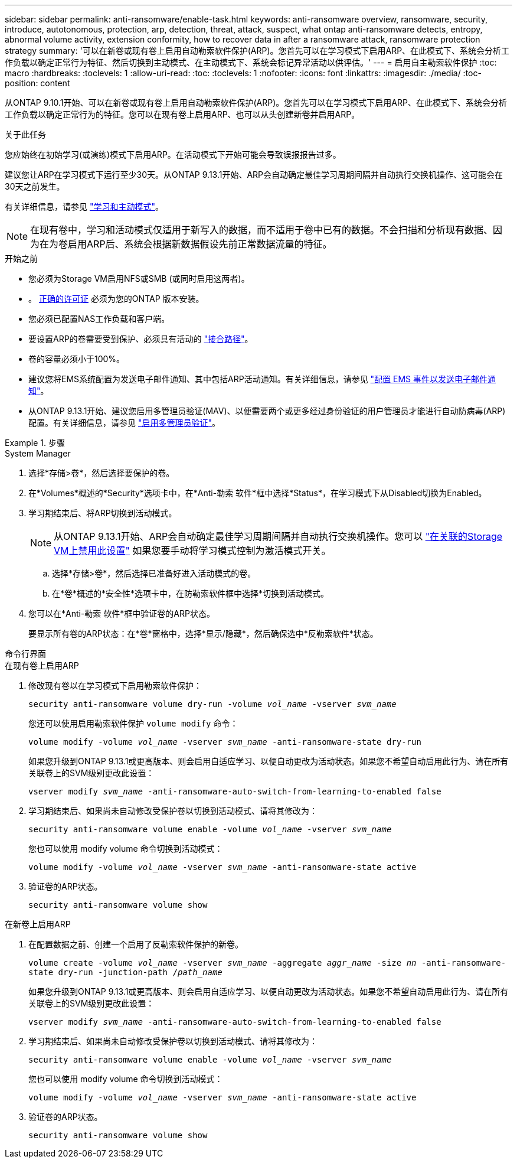 ---
sidebar: sidebar 
permalink: anti-ransomware/enable-task.html 
keywords: anti-ransomware overview, ransomware, security, introduce, autotonomous, protection, arp, detection, threat, attack, suspect, what ontap anti-ransomware detects, entropy, abnormal volume activity, extension conformity, how to recover data in after a ransomware attack, ransomware protection strategy 
summary: '可以在新卷或现有卷上启用自动勒索软件保护(ARP)。您首先可以在学习模式下启用ARP、在此模式下、系统会分析工作负载以确定正常行为特征、然后切换到主动模式、在主动模式下、系统会标记异常活动以供评估。' 
---
= 启用自主勒索软件保护
:toc: macro
:hardbreaks:
:toclevels: 1
:allow-uri-read: 
:toc: 
:toclevels: 1
:nofooter: 
:icons: font
:linkattrs: 
:imagesdir: ./media/
:toc-position: content


[role="lead"]
从ONTAP 9.10.1开始、可以在新卷或现有卷上启用自动勒索软件保护(ARP)。您首先可以在学习模式下启用ARP、在此模式下、系统会分析工作负载以确定正常行为的特征。您可以在现有卷上启用ARP、也可以从头创建新卷并启用ARP。

.关于此任务
您应始终在初始学习(或演练)模式下启用ARP。在活动模式下开始可能会导致误报报告过多。

建议您让ARP在学习模式下运行至少30天。从ONTAP 9.13.1开始、ARP会自动确定最佳学习周期间隔并自动执行交换机操作、这可能会在30天之前发生。

有关详细信息，请参见 link:index.html#learning-and-active-modes["学习和主动模式"]。


NOTE: 在现有卷中，学习和活动模式仅适用于新写入的数据，而不适用于卷中已有的数据。不会扫描和分析现有数据、因为在为卷启用ARP后、系统会根据新数据假设先前正常数据流量的特征。

.开始之前
* 您必须为Storage VM启用NFS或SMB (或同时启用这两者)。
* 。 xref:index.html[正确的许可证] 必须为您的ONTAP 版本安装。
* 您必须已配置NAS工作负载和客户端。
* 要设置ARP的卷需要受到保护、必须具有活动的 link:../concepts/namespaces-junction-points-concept.html["接合路径"^]。
* 卷的容量必须小于100%。
* 建议您将EMS系统配置为发送电子邮件通知、其中包括ARP活动通知。有关详细信息，请参见 link:../error-messages/configure-ems-events-send-email-task.html["配置 EMS 事件以发送电子邮件通知"]。
* 从ONTAP 9.13.1开始、建议您启用多管理员验证(MAV)、以便需要两个或更多经过身份验证的用户管理员才能进行自动防病毒(ARP)配置。有关详细信息，请参见 link:../multi-admin-verify/enable-disable-task.html["启用多管理员验证"^]。


.步骤
[role="tabbed-block"]
====
.System Manager
--
. 选择*存储>卷*，然后选择要保护的卷。
. 在*Volumes*概述的*Security*选项卡中，在*Anti-勒索 软件*框中选择*Status*，在学习模式下从Disabled切换为Enabled。
. 学习期结束后、将ARP切换到活动模式。
+

NOTE: 从ONTAP 9.13.1开始、ARP会自动确定最佳学习周期间隔并自动执行交换机操作。您可以 link:../anti-ransomware/enable-default-task.html["在关联的Storage VM上禁用此设置"] 如果您要手动将学习模式控制为激活模式开关。

+
.. 选择*存储>卷*，然后选择已准备好进入活动模式的卷。
.. 在*卷*概述的*安全性*选项卡中，在防勒索软件框中选择*切换到活动模式。


. 您可以在*Anti-勒索 软件*框中验证卷的ARP状态。
+
要显示所有卷的ARP状态：在*卷*窗格中，选择*显示/隐藏*，然后确保选中*反勒索软件*状态。



--
.命令行界面
--
.在现有卷上启用ARP
. 修改现有卷以在学习模式下启用勒索软件保护：
+
`security anti-ransomware volume dry-run -volume _vol_name_ -vserver _svm_name_`

+
您还可以使用启用勒索软件保护 `volume modify` 命令：

+
`volume modify -volume _vol_name_ -vserver _svm_name_ -anti-ransomware-state dry-run`

+
如果您升级到ONTAP 9.13.1或更高版本、则会启用自适应学习、以便自动更改为活动状态。如果您不希望自动启用此行为、请在所有关联卷上的SVM级别更改此设置：

+
`vserver modify _svm_name_ -anti-ransomware-auto-switch-from-learning-to-enabled false`

. 学习期结束后、如果尚未自动修改受保护卷以切换到活动模式、请将其修改为：
+
`security anti-ransomware volume enable -volume _vol_name_ -vserver _svm_name_`

+
您也可以使用 modify volume 命令切换到活动模式：

+
`volume modify -volume _vol_name_ -vserver _svm_name_ -anti-ransomware-state active`

. 验证卷的ARP状态。
+
`security anti-ransomware volume show`



.在新卷上启用ARP
. 在配置数据之前、创建一个启用了反勒索软件保护的新卷。
+
`volume create -volume _vol_name_ -vserver _svm_name_  -aggregate _aggr_name_ -size _nn_ -anti-ransomware-state dry-run -junction-path /_path_name_`

+
如果您升级到ONTAP 9.13.1或更高版本、则会启用自适应学习、以便自动更改为活动状态。如果您不希望自动启用此行为、请在所有关联卷上的SVM级别更改此设置：

+
`vserver modify _svm_name_ -anti-ransomware-auto-switch-from-learning-to-enabled false`

. 学习期结束后、如果尚未自动修改受保护卷以切换到活动模式、请将其修改为：
+
`security anti-ransomware volume enable -volume _vol_name_ -vserver _svm_name_`

+
您也可以使用 modify volume 命令切换到活动模式：

+
`volume modify -volume _vol_name_ -vserver _svm_name_ -anti-ransomware-state active`

. 验证卷的ARP状态。
+
`security anti-ransomware volume show`



--
====